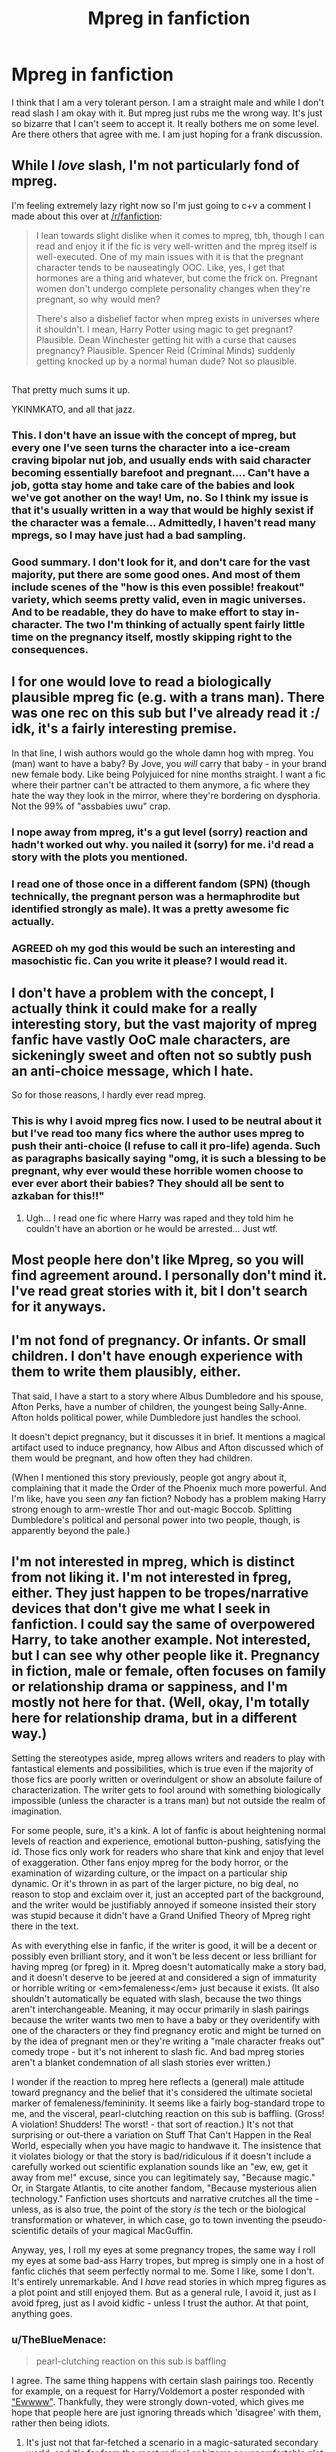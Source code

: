 #+TITLE: Mpreg in fanfiction

* Mpreg in fanfiction
:PROPERTIES:
:Author: vurio
:Score: 14
:DateUnix: 1466924198.0
:DateShort: 2016-Jun-26
:FlairText: Discussion
:END:
I think that I am a very tolerant person. I am a straight male and while I don't read slash I am okay with it. But mpreg just rubs me the wrong way. It's just so bizarre that I can't seem to accept it. It really bothers me on some level. Are there others that agree with me. I am just hoping for a frank discussion.


** While I /love/ slash, I'm not particularly fond of mpreg.

I'm feeling extremely lazy right now so I'm just going to c+v a comment I made about this over at [[/r/fanfiction]]:

#+begin_quote
  I lean towards slight dislike when it comes to mpreg, tbh, though I can read and enjoy it if the fic is very well-written and the mpreg itself is well-executed. One of my main issues with it is that the pregnant character tends to be nauseatingly OOC. Like, yes, I get that hormones are a thing and whatever, but come the frick on. Pregnant women don't undergo complete personality changes when they're pregnant, so why would men?

  There's also a disbelief factor when mpreg exists in universes where it shouldn't. I mean, Harry Potter using magic to get pregnant? Plausible. Dean Winchester getting hit with a curse that causes pregnancy? Plausible. Spencer Reid (Criminal Minds) suddenly getting knocked up by a normal human dude? Not so plausible.
#+end_quote

** 
   :PROPERTIES:
   :CUSTOM_ID: section
   :END:
That pretty much sums it up.

YKINMKATO, and all that jazz.
:PROPERTIES:
:Author: reinakun
:Score: 15
:DateUnix: 1466935072.0
:DateShort: 2016-Jun-26
:END:

*** This. I don't have an issue with the concept of mpreg, but every one I've seen turns the character into a ice-cream craving bipolar nut job, and usually ends with said character becoming essentially barefoot and pregnant.... Can't have a job, gotta stay home and take care of the babies and look we've got another on the way! Um, no. So I think my issue is that it's usually written in a way that would be highly sexist if the character was a female... Admittedly, I haven't read many mpregs, so I may have just had a bad sampling.
:PROPERTIES:
:Author: jfinner1
:Score: 6
:DateUnix: 1466946026.0
:DateShort: 2016-Jun-26
:END:


*** Good summary. I don't look for it, and don't care for the vast majority, put there are some good ones. And most of them include scenes of the "how is this even possible! freakout" variety, which seems pretty valid, even in magic universes. And to be readable, they do have to make effort to stay in-character. The two I'm thinking of actually spent fairly little time on the pregnancy itself, mostly skipping right to the consequences.
:PROPERTIES:
:Author: t1mepiece
:Score: 1
:DateUnix: 1466961213.0
:DateShort: 2016-Jun-26
:END:


** I for one would love to read a biologically plausible mpreg fic (e.g. with a trans man). There was one rec on this sub but I've already read it :/ idk, it's a fairly interesting premise.

In that line, I wish authors would go the whole damn hog with mpreg. You (man) want to have a baby? By Jove, you /will/ carry that baby - in your brand new female body. Like being Polyjuiced for nine months straight. I want a fic where their partner can't be attracted to them anymore, a fic where they hate the way they look in the mirror, where they're bordering on dysphoria. Not the 99% of "assbabies uwu" crap.
:PROPERTIES:
:Author: chaosattractor
:Score: 10
:DateUnix: 1466943620.0
:DateShort: 2016-Jun-26
:END:

*** I nope away from mpreg, it's a gut level (sorry) reaction and hadn't worked out why. you nailed it (sorry) for me. i'd read a story with the plots you mentioned.
:PROPERTIES:
:Author: sfjoellen
:Score: 1
:DateUnix: 1466954047.0
:DateShort: 2016-Jun-26
:END:


*** I read one of those once in a different fandom (SPN) (though technically, the pregnant person was a hermaphrodite but identified strongly as male). It was a pretty awesome fic actually.
:PROPERTIES:
:Author: t1mepiece
:Score: 1
:DateUnix: 1466975836.0
:DateShort: 2016-Jun-27
:END:


*** AGREED oh my god this would be such an interesting and masochistic fic. Can you write it please? I would read it.
:PROPERTIES:
:Author: Karinta
:Score: 1
:DateUnix: 1466953496.0
:DateShort: 2016-Jun-26
:END:


** I don't have a problem with the concept, I actually think it could make for a really interesting story, but the vast majority of mpreg fanfic have vastly OoC male characters, are sickeningly sweet and often not so subtly push an anti-choice message, which I hate.

So for those reasons, I hardly ever read mpreg.
:PROPERTIES:
:Author: TheKnightsTippler
:Score: 5
:DateUnix: 1466968185.0
:DateShort: 2016-Jun-26
:END:

*** This is why I avoid mpreg fics now. I used to be neutral about it but I've read too many fics where the author uses mpreg to push their anti-choice (I refuse to call it pro-life) agenda. Such as paragraphs basically saying "omg, it is such a blessing to be pregnant, why ever would these horrible women choose to ever ever abort their babies? They should all be sent to azkaban for this!!"
:PROPERTIES:
:Author: Ukelele-in-the-rain
:Score: 3
:DateUnix: 1467037452.0
:DateShort: 2016-Jun-27
:END:

**** Ugh... I read one fic where Harry was raped and they told him he couldn't have an abortion or he would be arrested... Just wtf.
:PROPERTIES:
:Author: TheKnightsTippler
:Score: 2
:DateUnix: 1467038568.0
:DateShort: 2016-Jun-27
:END:


** Most people here don't like Mpreg, so you will find agreement around. I personally don't mind it. I've read great stories with it, bit I don't search for it anyways.
:PROPERTIES:
:Author: dreikorg
:Score: 10
:DateUnix: 1466925638.0
:DateShort: 2016-Jun-26
:END:


** I'm not fond of pregnancy. Or infants. Or small children. I don't have enough experience with them to write them plausibly, either.

That said, I have a start to a story where Albus Dumbledore and his spouse, Afton Perks, have a number of children, the youngest being Sally-Anne. Afton holds political power, while Dumbledore just handles the school.

It doesn't depict pregnancy, but it discusses it in brief. It mentions a magical artifact used to induce pregnancy, how Albus and Afton discussed which of them would be pregnant, and how often they had children.

(When I mentioned this story previously, people got angry about it, complaining that it made the Order of the Phoenix much more powerful. And I'm like, have you seen /any/ fan fiction? Nobody has a problem making Harry strong enough to arm-wrestle Thor and out-magic Boccob. Splitting Dumbledore's political and personal power into two people, though, is apparently beyond the pale.)
:PROPERTIES:
:Score: 4
:DateUnix: 1466956588.0
:DateShort: 2016-Jun-26
:END:


** I'm not interested in mpreg, which is distinct from not liking it. I'm not interested in fpreg, either. They just happen to be tropes/narrative devices that don't give me what I seek in fanfiction. I could say the same of overpowered Harry, to take another example. Not interested, but I can see why other people like it. Pregnancy in fiction, male or female, often focuses on family or relationship drama or sappiness, and I'm mostly not here for that. (Well, okay, I'm totally here for relationship drama, but in a different way.)

Setting the stereotypes aside, mpreg allows writers and readers to play with fantastical elements and possibilities, which is true even if the majority of those fics are poorly written or overindulgent or show an absolute failure of characterization. The writer gets to fool around with something biologically impossible (unless the character is a trans man) but not outside the realm of imagination.

For some people, sure, it's a kink. A lot of fanfic is about heightening normal levels of reaction and experience, emotional button-pushing, satisfying the id. Those fics only work for readers who share that kink and enjoy that level of exaggeration. Other fans enjoy mpreg for the body horror, or the examination of wizarding culture, or the impact on a particular ship dynamic. Or it's thrown in as part of the larger picture, no big deal, no reason to stop and exclaim over it, just an accepted part of the background, and the writer would be justifiably annoyed if someone insisted their story was stupid because it didn't have a Grand Unified Theory of Mpreg right there in the text.

As with everything else in fanfic, if the writer is good, it will be a decent or possibly even brilliant story, and it won't be less decent or less brilliant for having mpreg (or fpreg) in it. Mpreg doesn't automatically make a story bad, and it doesn't deserve to be jeered at and considered a sign of immaturity or horrible writing or <em>femaleness</em> just because it exists. (It also shouldn't automatically be equated with slash, because the two things aren't interchangeable. Meaning, it may occur primarily in slash pairings because the writer wants two men to have a baby or they overidentify with one of the characters or they find pregnancy erotic and might be turned on by the idea of pregnant men or they're writing a "male character freaks out" comedy trope - but it's not inherent to slash fic. And bad mpreg stories aren't a blanket condemnation of all slash stories ever written.)

I wonder if the reaction to mpreg here reflects a (general) male attitude toward pregnancy and the belief that it's considered the ultimate societal marker of femaleness/femininity. It seems like a fairly bog-standard trope to me, and the visceral, pearl-clutching reaction on this sub is baffling. (Gross! A violation! Shudders! The worst! - that sort of reaction.) It's not that surprising or out-there a variation on Stuff That Can't Happen in the Real World, especially when you have magic to handwave it. The insistence that it violates biology or that the story is bad/ridiculous if it doesn't include a carefully worked out scientific explanation sounds like an "ew, ew, get it away from me!" excuse, since you can legitimately say, "Because magic." Or, in Stargate Atlantis, to cite another fandom, "Because mysterious alien technology." Fanfiction uses shortcuts and narrative crutches all the time - unless, as is also true, the point of the story /is/ the tech or the biological transformation or whatever, in which case, go to town inventing the pseudo-scientific details of your magical MacGuffin.

Anyway, yes, I roll my eyes at some pregnancy tropes, the same way I roll my eyes at some bad-ass Harry tropes, but mpreg is simply one in a host of fanfic clichés that seem perfectly normal to me. Some I like, some I don't. It's entirely unremarkable. And I /have/ read stories in which mpreg figures as a plot point and still enjoyed them. But as a general rule, I avoid it, just as I avoid fpreg, just as I avoid kidfic - unless I trust the author. At that point, anything goes.
:PROPERTIES:
:Author: beta_reader
:Score: 5
:DateUnix: 1466958952.0
:DateShort: 2016-Jun-26
:END:

*** u/TheBlueMenace:
#+begin_quote
  pearl-clutching reaction on this sub is baffling
#+end_quote

I agree. The same thing happens with certain slash pairings too. Recently for example, on a request for Harry/Voldemort a poster responded with [[https://www.reddit.com/r/HPfanfiction/comments/4oi45u/discussion_which_is_your_favourite_harrymort_fic/]["Ewwww"]]. Thankfully, they were strongly down-voted, which gives me hope that people here are just ignoring threads which 'disagree' with them, rather then being idiots.
:PROPERTIES:
:Author: TheBlueMenace
:Score: 1
:DateUnix: 1466978762.0
:DateShort: 2016-Jun-27
:END:

**** It's just not that far-fetched a scenario in a magic-saturated secondary world, and it's far from the most radical or bizarre or uncomfortable plot point HP fandom has devised.

Yeah, a fairly large percentage of this sub either doesn't like slash (which is fine, everyone reads according to their tastes) or actually thinks it's a violation of the characters' masculinity/heterosexuality and decries it as horribly OOC. Having seen what passes for Harry's characterization in some of the fics recced here, I firmly believe it's in the eye of the beholder. And slash is as much a part of Potter fandom as het fic, so I have no patience with anti-slash snobbery.
:PROPERTIES:
:Author: beta_reader
:Score: 2
:DateUnix: 1467001589.0
:DateShort: 2016-Jun-27
:END:


** I love slash and read it all the time. But I don't really like mpreg. I just don't get the point - you might as well just adopt or use a magical surrogate or something. And even if mpreg is magically /possible/ that does not mean that the characters would want to do it. I cannot imagine canon Harry wanting to carry a child - he would be grossed out by it I think - and I think it is usually Harry who gets pregnant in these fics. And also, if you want a fem!harry, just write that fic. It is already totally AU, so you might as well just make it make sense.

The fics where I have seen it used "well" do one of two things - either the mpreg is "off screen" and/or implied at the end of a fic or the mpreg is used as a "get together" plot device similar to a bonding spell or a potions accident (basically the characters have one-off sex and have to deal with a surprise pregnancy). My only problem with the latter is that I think a potions accident makes for a more creative fic.

Another gripe I have with mpreg (or pregnancy in fics in general) is that I have seen it used as a plot device so much more often in slash fics than in het fics. And if het fics don't use it that much, there is a reason! Why does slash want to appropriate a het plot device that isnt even that great?
:PROPERTIES:
:Author: gotkate86
:Score: 9
:DateUnix: 1466927825.0
:DateShort: 2016-Jun-26
:END:

*** u/TheBlueMenace:
#+begin_quote
  And if het fics don't use it that much, there is a reason!
#+end_quote

The thing is that the focus of mpreg is often 'building a family', while I think het fics the focus is more 'get these two characters together'. Het fics do often have epilogues with kids, so at some point there was pregnancy. It's just no one ever marks that specifically or has it as a major plot point as it isn't really an issue.
:PROPERTIES:
:Author: TheBlueMenace
:Score: 2
:DateUnix: 1466934385.0
:DateShort: 2016-Jun-26
:END:

**** Definitely you're right. But Mpreg used that way, IMO at least, is totally fine. It's when it's used to drive the plot that it's really lame. Het fics don't (usually?) do that - I've never seen it at least, and there's a reason!
:PROPERTIES:
:Author: gotkate86
:Score: 1
:DateUnix: 1466962635.0
:DateShort: 2016-Jun-26
:END:


** Male pregnancy [[http://imgur.com/nGMErwH][is older then dirt]]. TVtropes has a reasonable [[http://tvtropes.org/pmwiki/pmwiki.php/Main/MisterSeahorse][article on it]]. As does [[http://fanlore.org/wiki/Mpreg][fanlore]] and [[http://www.fanhistory.com/wiki/Mpreg][fanhistory]].

When you say you don't mind slash, what do you mean? Do you read it? Do you read explicit slash (ie, malexmale porn)? Because, for a lot of mpreg, explicit male slash is included, and the /focus/. If you prefer not to read explicit slash, you of course are not going to enjoy mpreg.

What, exactly, is it that you dislike about mpreg? If you read slash, it isn't homosexual relationships, which I think is the stumbling block for most people. Is it the biological aspects? Because most mpreg do not discuss the actual birth or biology behind it all. Is it the loss of control over ones body? Because that is what women feel in normal pregnancy too (ie, if it was a female would it still be an issue?) Is it that most mpreg stories also heavily feminize the pregnant character? Because most slash does that to the bottom/sub character anyway. Or is it something else I haven't mentioned?

I don't mind mpreg, /as like any trope/, done well it's good, done poorly it's unreadable. When people say they will not read mpreg, but like slash, I wonder if they have only read terrible mpreg. For example (maybe not OP, but others reading this thread) [[http://archiveofourown.org/works/221208][The Silent World Within You]] linkao3(221208) and [[http://archiveofourown.org/works/4129527][The Green Vial]] linkao3(4129527) I think are reasonable mpreg stories. If you can stand 1st person POV, I've heard good things about [[http://archiveofourown.org/works/2449031][Appallingly Wrong and Irreparably Broken]] linkao3(2449031).

ffnbot!slim
:PROPERTIES:
:Author: TheBlueMenace
:Score: 7
:DateUnix: 1466934003.0
:DateShort: 2016-Jun-26
:END:

*** [[http://archiveofourown.org/works/221208][*/The Silent World Within You/*]] by [[http://archiveofourown.org/users/femmequixotic/pseuds/Femmehttp://archiveofourown.org/users/noe/pseuds/noeon][/Femme (femmequixotic)noeon (noe)/]] (95189 words; /Download/: [[http://archiveofourown.org/downloads/Fe/Femme-noeon/221208/The%20Silent%20World%20Within%20You.epub?updated_at=1414616703][EPUB]] or [[http://archiveofourown.org/downloads/Fe/Femme-noeon/221208/The%20Silent%20World%20Within%20You.mobi?updated_at=1414616703][MOBI]])

#+begin_quote
  Harry only wanted Malfoy for one night, one birthday. It wasn't meant to be anything more.
#+end_quote

[[http://archiveofourown.org/works/2449031][*/Appallingly Wrong and Irreparably Broken/*]] by [[http://archiveofourown.org/users/tessacrowley/pseuds/Tessa%20Crowley][/Tessa Crowley (tessacrowley)/]] (26695 words; /Download/: [[http://archiveofourown.org/downloads/Te/Tessa%20Crowley/2449031/Appallingly%20Wrong%20and%20Irreparably.epub?updated_at=1464300142][EPUB]] or [[http://archiveofourown.org/downloads/Te/Tessa%20Crowley/2449031/Appallingly%20Wrong%20and%20Irreparably.mobi?updated_at=1464300142][MOBI]])

#+begin_quote
  Everything in Harry's life is pretty terrible, all things considered. His ex-wife won't stop sleeping around, the government is broken, and his life is an endless cycle of crippling self-hatred and bitter sarcasm. So when Draco Malfoy comes sauntering back into it, sharp as a tack and twice as fit as he has any right to be, the only comfort Harry can find is that he can't possibly make it any worse. You know, probably.
#+end_quote

[[http://archiveofourown.org/works/4129527][*/The Green Vial/*]] by [[http://archiveofourown.org/users/eidheann/pseuds/eidheann][/eidheann/]] (31240 words; /Download/: [[http://archiveofourown.org/downloads/ei/eidheann/4129527/The%20Green%20Vial.epub?updated_at=1434244238][EPUB]] or [[http://archiveofourown.org/downloads/ei/eidheann/4129527/The%20Green%20Vial.mobi?updated_at=1434244238][MOBI]])

#+begin_quote
  After months of seeing Harry Potter walk into his Apothecary disappointed and hopeless, Draco offers to carry the baby that Harry can't. Now he's just got to hide the fact that he's been half in love with Harry for years.
#+end_quote

--------------

/slim!FanfictionBot/^{1.4.0}.
:PROPERTIES:
:Author: FanfictionBot
:Score: 1
:DateUnix: 1466934037.0
:DateShort: 2016-Jun-26
:END:


*** I've read the first and third, and both were good. I might've read the second (it /looks/ familiar) but I can't remember.

In any case, thanks for these mentions. I think a re-read is in order--it's been a loooong time since I last read an mpreg fic.
:PROPERTIES:
:Author: reinakun
:Score: 1
:DateUnix: 1466937436.0
:DateShort: 2016-Jun-26
:END:


** They're wizards. It's magic! lol

Anyway, male slash relationships have been around since the Roman era at least, and during Roman times it was an open and accepted part of their society. Since wizarding society is so much behind the times and filled with tradition and old lore then, it would be plausible that slash relationships have /also/ been around for quite some time (whether openly or as the-secret-that-everyone-knows), especially in Pureblood society where all sorts of incest happens. Therefore, given the length of time slash has been around, some wizards at some point must have come up with something to get themselves heirs = mpreg.

It's fanfiction, try not to think too much about the logistics of it.
:PROPERTIES:
:Author: snowkae
:Score: 4
:DateUnix: 1466941852.0
:DateShort: 2016-Jun-26
:END:

*** People in the real world don't go around calling their relationships slash or het lol
:PROPERTIES:
:Author: chaosattractor
:Score: 7
:DateUnix: 1466943095.0
:DateShort: 2016-Jun-26
:END:

**** They call them yaoi, duh.
:PROPERTIES:
:Author: throwy09
:Score: 6
:DateUnix: 1466944674.0
:DateShort: 2016-Jun-26
:END:


**** Lol yes but I couldn't be bothered thinking of a more inclusive term since all types of twisted relationships happen in HP fanfiction. I once read a Dumbledore/Dobby pairing, very explicit and all sorts of weird, technically both males but, meh. I'm not going to think about it.
:PROPERTIES:
:Author: snowkae
:Score: 1
:DateUnix: 1466947186.0
:DateShort: 2016-Jun-26
:END:

***** How about "homosexual" or "gay"?
:PROPERTIES:
:Score: 1
:DateUnix: 1466959578.0
:DateShort: 2016-Jun-26
:END:


** I have never, nor will ever, read one.
:PROPERTIES:
:Author: SparkyBoy414
:Score: 3
:DateUnix: 1466927706.0
:DateShort: 2016-Jun-26
:END:


** Honestly, I hate any having children and any pregnancy at all in fic. Regardless of the ridiculous biology-twisting strategy and nonsense hand-waving that has to go into Mpreg, the primary reason for it is so that authors can talk about their bizarre fetish for pregnancy.

Swollen ankles, swollen breasts, morning sickness, rounded belly, et cetera - I honestly have no intention of being involved in the pregnancy process at ANY time in my life, and by no means do I want to hear about it, whether it's being written in a logical, biologically possible way or a nonsensical one.

Especially when the focus on the pregnancy process usually only leads to terrible baby names, the idea that having infants = true love, and that it's totally fun for a fanfic to be taken up by hard, sharp-minded characters cooing over infants.

Any baby-having is a red flag.
:PROPERTIES:
:Score: 1
:DateUnix: 1466931748.0
:DateShort: 2016-Jun-26
:END:

*** [[/r/childfree]] is that way
:PROPERTIES:
:Author: chaosattractor
:Score: -1
:DateUnix: 1466943166.0
:DateShort: 2016-Jun-26
:END:


** oddly enough even though I'm a fan of Mpreg, the few stories I like are few and far between. the one that seems to stay in character would have to be the 1 where HP is a curse breaker and the only way to save a series of souls is to conceive them via a male pregnancy ritual. simply is chosen for HP because of his Curse Scar being somewhat of a gateway that makes it tons easier.
:PROPERTIES:
:Author: deanec64
:Score: 1
:DateUnix: 1472640332.0
:DateShort: 2016-Aug-31
:END:


** Ah, mpreg. AKA 'you fail biology forever'.

A misogynist part of many slash fics, to remove the last need for /any/ women in their boilurv fanfic.
:PROPERTIES:
:Author: hovercraft_of_eels
:Score: -2
:DateUnix: 1466927532.0
:DateShort: 2016-Jun-26
:END:

*** u/reinakun:
#+begin_quote
  Ah, mpreg. AKA 'you fail biology forever'.
#+end_quote

Ah, Harry Potter. AKA, 'you fail physics, biology, /and/ chemistry forever.'

** 
   :PROPERTIES:
   :CUSTOM_ID: section
   :END:

#+begin_quote
  A misogynist part of many slash fics, to remove the last need for any women in their boilurv fanfic.
#+end_quote

Lol, okay. Because people can't just like the idea of a man being pregnant. They have to have some ulterior motive to make women obsolete. Yup. That's totally it.

I suppose slash is pretty misogynistic too, what with all those authors eliminating females from pairings. Damn misogynists! They've struck again!
:PROPERTIES:
:Author: reinakun
:Score: 13
:DateUnix: 1466936816.0
:DateShort: 2016-Jun-26
:END:

**** u/Kazeto:
#+begin_quote
  Lol, okay. Because people can't just like the idea of a man being pregnant. They have to have some ulterior motive to make women obsolete. Yup. That's totally it.
#+end_quote

To be fair, though, the easiest way---if you have access to supernatural means such as magic---to allow a man to become pregnant in a way that doesn't result in death in agony is basically shifting their insides to accommodate for it, at which point they aren't fully male anymore and thus you can't really call it “mpreg” unless you are doing it just as a technicality. And I think stories that do /that/ are fine, and so are the stories that have such a thing already established in the setting (a webcomic titled “Oglaf” does that, though it's a really minor point, and I didn't mind it existing at all; likewise, there's an old movie titled “Junior” that revolves around this and I didn't find it bad in it either).

But played the way it tends to be in many “mpreg” stories, it's basically nothing more than a cheap cop-out, often done by someone who has no idea about pregnancy at all (and sometimes no idea about sex either) and changes characters in ways that don't make sense whatsoever. And terrible and cheap cop-outs are terrible, that's something that has to be said.
:PROPERTIES:
:Author: Kazeto
:Score: 1
:DateUnix: 1467052076.0
:DateShort: 2016-Jun-27
:END:


**** To be fair, the people from TRP/MGTOW also want mpregs to be real.
:PROPERTIES:
:Author: throwy09
:Score: 1
:DateUnix: 1466944045.0
:DateShort: 2016-Jun-26
:END:

***** u/reinakun:
#+begin_quote
  TRP/MGTOW
#+end_quote

there comes a time in everyone's life when they regret having learned a certain knowledge.

after reading several posts over at [[/r/asktrp]], i can now say i regret learning of the existence of that subreddit.
:PROPERTIES:
:Author: reinakun
:Score: 1
:DateUnix: 1466963062.0
:DateShort: 2016-Jun-26
:END:

****** what the...

TRP is really just the lowest end of the internet.
:PROPERTIES:
:Author: UndeadBBQ
:Score: 1
:DateUnix: 1466970833.0
:DateShort: 2016-Jun-27
:END:
